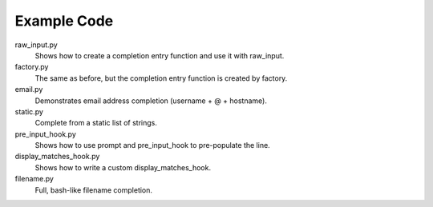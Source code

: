 Example Code
------------

raw_input.py
    Shows how to create a completion entry function and use it with raw_input.

factory.py
    The same as before, but the completion entry function is created by factory.

email.py
    Demonstrates email address completion (username + @ + hostname).

static.py
    Complete from a static list of strings.

pre_input_hook.py
    Shows how to use prompt and pre_input_hook to pre-populate the line.

display_matches_hook.py
    Shows how to write a custom display_matches_hook.

filename.py
    Full, bash-like filename completion.
